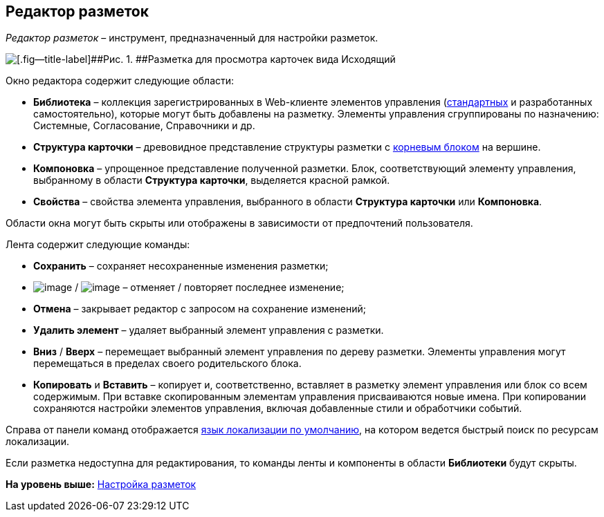 
== Редактор разметок

[.dfn .term]_Редактор разметок_ – инструмент, предназначенный для настройки разметок.

image::dl_ui_layouteditor.png[[.fig--title-label]##Рис. 1. ##Разметка для просмотра карточек вида Исходящий, открытая в редакторе разметок]

Окно редактора содержит следующие области:

* [.keyword .wintitle]*Библиотека* – коллекция зарегистрированных в Web-клиенте элементов управления (xref:standartcontrols_library.html[стандартных] и разработанных самостоятельно), которые могут быть добавлены на разметку. Элементы управления сгруппированы по назначению: Системные, Согласование, Справочники и др.
* [.keyword .wintitle]*Структура карточки* – древовидное представление структуры разметки с xref:RootBlock.html[корневым блоком] на вершине.
* [.keyword .wintitle]*Компоновка* – упрощенное представление полученной разметки. Блок, соответствующий элементу управления, выбранному в области [.keyword .wintitle]*Структура карточки*, выделяется красной рамкой.
* [.keyword .wintitle]*Свойства* – свойства элемента управления, выбранного в области [.keyword .wintitle]*Структура карточки* или [.keyword .wintitle]*Компоновка*.

Области окна могут быть скрыты или отображены в зависимости от предпочтений пользователя.

Лента содержит следующие команды:

* [.ph .uicontrol]*Сохранить* – сохраняет несохраненные изменения разметки;
* image:buttons/bt_back.png[image] / image:buttons/bt_redo.png[image] – отменяет / повторяет последнее изменение;
* [.ph .uicontrol]*Отмена* – закрывает редактор с запросом на сохранение изменений;
* [.ph .uicontrol]*Удалить элемент* – удаляет выбранный элемент управления с разметки.
* [.ph .uicontrol]*Вниз* / [.ph .uicontrol]*Вверх* – перемещает выбранный элемент управления по дереву разметки. Элементы управления могут перемещаться в пределах своего родительского блока.
* [.ph .uicontrol]*Копировать* и [.ph .uicontrol]*Вставить* – копирует и, соответственно, вставляет в разметку элемент управления или блок со всем содержимым. При вставке скопированным элементам управления присваиваются новые имена. При копировании сохраняются настройки элементов управления, включая добавленные стили и обработчики событий.

Справа от панели команд отображается xref:DefaultLocalizationLang.html[язык локализации по умолчанию], на котором ведется быстрый поиск по ресурсам локализации.

Если разметка недоступна для редактирования, то команды ленты и компоненты в области [.keyword .wintitle]*Библиотеки* будут скрыты.

*На уровень выше:* xref:../topics/dl_customizelayouts.html[Настройка разметок]
